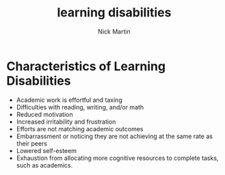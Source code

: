 #+title: learning disabilities
#+author: Nick Martin
#+email: nmartin84@gmail.com
#+created: [2021-01-18 14:51]

* Characteristics of Learning Disabilities
- Academic work is effortful and taxing
- Difficulties with reading, writing, and/or math
- Reduced motivation
- Increased irritability and frustration
- Efforts are not matching academic outcomes
- Embarrassment or noticing they are not achieving at the same rate as
  their peers
- Lowered self-esteem
- Exhaustion from allocating more cognitive resources to complete tasks,
  such as academics.
